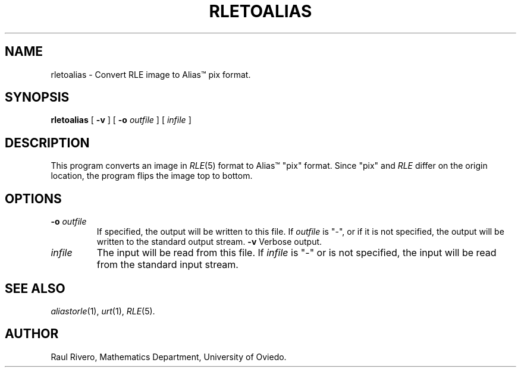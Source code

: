 .\" -*- Text -*-
.\" Copyright (c) 1992, University of Michigan
.TH RLETOALIAS 1 "March, 1992" 1
.UC 4
.SH NAME
rletoalias \- Convert RLE image to Alias\(tm pix format.
.SH SYNOPSIS
.B rletoalias
[
.B \-v
] [
.B \-o
.I outfile
] [
.I infile
]
.SH DESCRIPTION
This program converts an image in
.IR RLE (5)
format to Alias\(tm "pix" format.  Since "pix" and \fIRLE\fP differ on
the origin location, the program flips the image top to bottom.
.SH OPTIONS
.TP
.BI \-o " outfile"
If specified, the output will be written to this file.  If
.I outfile
is "\-", or if it is not specified, the output will be written to the
standard output stream.
.B \-v
Verbose output.
.TP
.I infile
The input will be read from this file.  If
.I infile
is "\-" or is not specified, the input will be read from the standard
input stream.
.SH SEE ALSO
.IR aliastorle (1),
.IR urt (1),
.IR RLE (5).
.SH AUTHOR
Raul Rivero, Mathematics Department, University of Oviedo.
